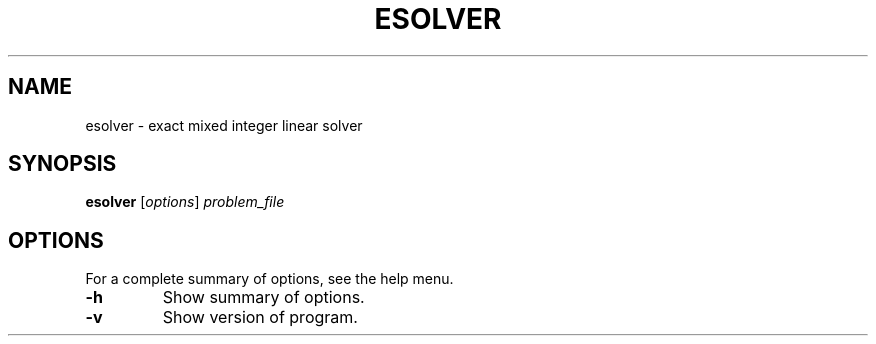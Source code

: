 .TH ESOLVER 1 "January 2016"
.\" Please adjust this date whenever revising the manpage.
.SH NAME
esolver \- exact mixed integer linear solver
.SH SYNOPSIS
.B esolver
.RI [ options ] " problem_file"
.SH OPTIONS
For a complete summary of options, see the help menu.
.TP
.B \-h
Show summary of options.
.TP
.B \-v
Show version of program.
